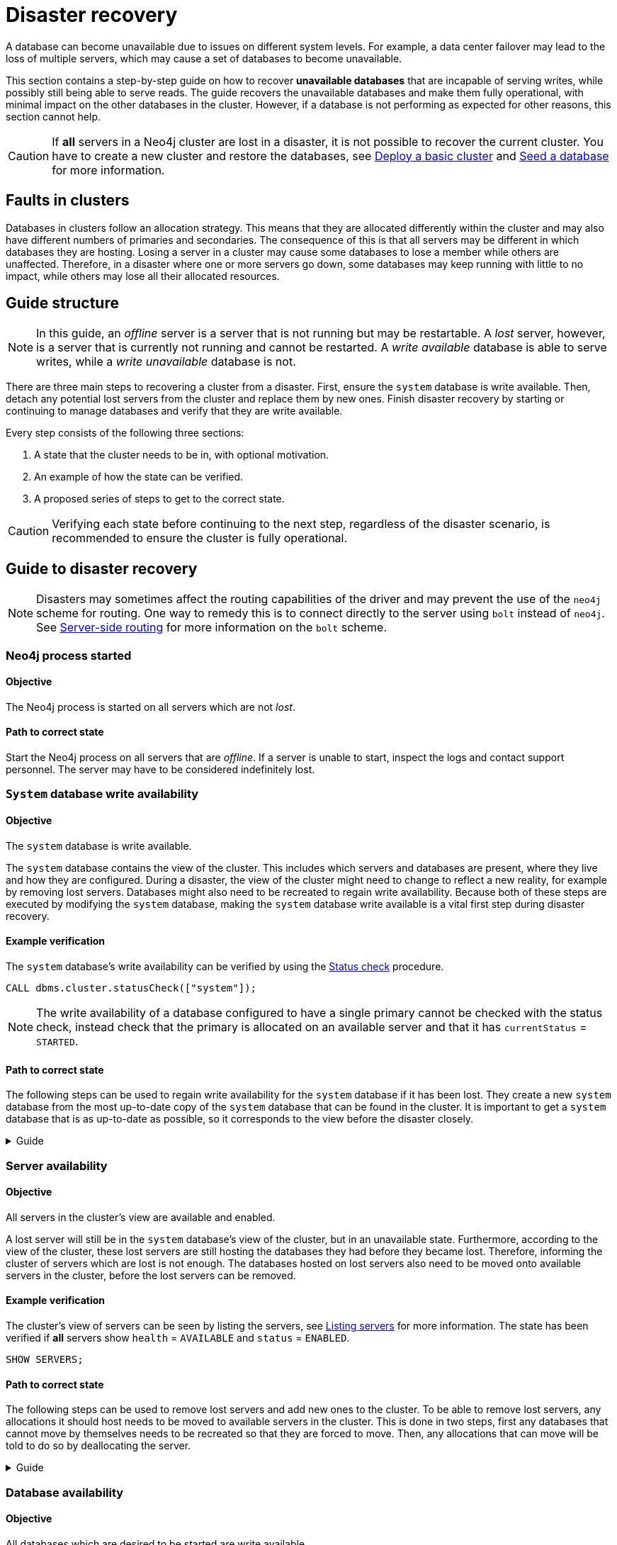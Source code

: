 :description: This section describes how to recover databases that have become unavailable.
[role=enterprise-edition]
[[cluster-recovery]]
= Disaster recovery

A database can become unavailable due to issues on different system levels.
For example, a data center failover may lead to the loss of multiple servers, which may cause a set of databases to become unavailable.

This section contains a step-by-step guide on how to recover *unavailable databases* that are incapable of serving writes, while possibly still being able to serve reads.
The guide recovers the unavailable databases and make them fully operational, with minimal impact on the other databases in the cluster.
However, if a database is not performing as expected for other reasons, this section cannot help.

[CAUTION]
====
If *all* servers in a Neo4j cluster are lost in a disaster, it is not possible to recover the current cluster.
You have to create a new cluster and restore the databases, see xref:clustering/setup/deploy.adoc[Deploy a basic cluster] and xref:clustering/databases.adoc#cluster-seed[Seed a database] for more information.
====

== Faults in clusters

Databases in clusters follow an allocation strategy.
This means that they are allocated differently within the cluster and may also have different numbers of primaries and secondaries.
The consequence of this is that all servers may be different in which databases they are hosting.
Losing a server in a cluster may cause some databases to lose a member while others are unaffected.
Therefore, in a disaster where one or more servers go down, some databases may keep running with little to no impact, while others may lose all their allocated resources.

== Guide structure
[NOTE]
====
In this guide, an _offline_ server is a server that is not running but may be restartable.
A _lost_ server, however, is a server that is currently not running and cannot be restarted.
A _write available_ database is able to serve writes, while a _write unavailable_ database is not.
====

There are three main steps to recovering a cluster from a disaster.
First, ensure the `system` database is write available.
Then, detach any potential lost servers from the cluster and replace them by new ones.
Finish disaster recovery by starting or continuing to manage databases and verify that they are write available.

Every step consists of the following three sections:

. A state that the cluster needs to be in, with optional motivation.
. An example of how the state can be verified.
. A proposed series of steps to get to the correct state.

[CAUTION]
====
Verifying each state before continuing to the next step, regardless of the disaster scenario, is recommended to ensure the cluster is fully operational.
====


== Guide to disaster recovery

[NOTE]
====
Disasters may sometimes affect the routing capabilities of the driver and may prevent the use of the `neo4j` scheme for routing.
One way to remedy this is to connect directly to the server using `bolt` instead of `neo4j`.
See xref:clustering/setup/routing.adoc#clustering-routing[Server-side routing] for more information on the `bolt` scheme.
====

=== Neo4j process started

==== Objective
====
The Neo4j process is started on all servers which are not _lost_.
====

==== Path to correct state
Start the Neo4j process on all servers that are _offline_.
If a server is unable to start, inspect the logs and contact support personnel.
The server may have to be considered indefinitely lost.

[[restore-the-system-database]]
=== `System` database write availability

==== Objective
====
The `system` database is write available.
====

The `system` database contains the view of the cluster.
This includes which servers and databases are present, where they live and how they are configured.
During a disaster, the view of the cluster might need to change to reflect a new reality, for example by removing lost servers.
Databases might also need to be recreated to regain write availability.
Because both of these steps are executed by modifying the `system` database, making the `system` database write available is a vital first step during disaster recovery.

==== Example verification
The `system` database's write availability can be verified by using the xref:clustering/monitoring/status-check.adoc#monitoring-replication[Status check] procedure.

[source, shell]
----
CALL dbms.cluster.statusCheck(["system"]);
----

[NOTE]
=====
The write availability of a database configured to have a single primary cannot be checked with the status check, instead check that the primary is allocated on an available server and that it has `currentStatus` = `STARTED`.
=====

==== Path to correct state
The following steps can be used to regain write availability for the `system` database if it has been lost.
They create a new `system` database from the most up-to-date copy of the `system` database that can be found in the cluster.
It is important to get a `system` database that is as up-to-date as possible, so it corresponds to the view before the disaster closely.

.Guide
[%collapsible]
====

[NOTE]
=====
This section of the disaster recovery guide uses `neo4j-admin`, for more information about the used commands, see xref:tools/neo4j-admin/index.adoc#neo4j-admin-commands[neo4j-admin commands].
=====

. Shut down the Neo4j process on all servers.
This causes downtime for all databases in the cluster until the processes are started again at the end of this section.
. On each server, run `bin/neo4j-admin dbms unbind-system-db` to reset the `system` database state on the servers.
. On each server, run `bin/neo4j-admin database info system` and compare the `lastCommittedTransaction` to find out which server has the most up-to-date copy of the `system` database.
. On the most up-to-date server, run `bin/neo4j-admin database dump system --to-path=[path-to-dump]` to take a dump of the current `system` database and store it in an accessible location.
. For every _lost_ server, add a new *unconstrained* one according to xref:clustering/servers.adoc#cluster-add-server[Add a server to the cluster].
It is important that the new servers are unconstrained, or deallocating servers in the next step of this guide might be blocked, even though enough servers were added.
+
[NOTE]
=====
While recommended, it is not strictly necessary to add new servers in this step.
There is also an option to change the `system` database mode (`server.cluster.system_database_mode`) on secondary allocations to make them primary allocations for the new `system` database.
The amount of primary allocations needed is defined by `dbms.cluster.minimum_initial_system_primaries_count`, see the xref:configuration/configuration-settings.adoc#config_dbms.cluster.minimum_initial_system_primaries_count[Configuration settings] for more information.
Be aware that not replacing servers can cause cluster overload when databases are moved from lost servers to available ones in the next step of this guide.
=====
+
. On each server, run `bin/neo4j-admin database load system --from-path=[path-to-dump] --overwrite-destination=true` to load the current `system` database dump.
. On each server, ensure that the discovery settings are correct, see xref:clustering/setup/discovery.adoc[Cluster server discovery] for more information.
. Start the Neo4j process on all servers.
====


[[recover-servers]]
=== Server availability

==== Objective
====
All servers in the cluster's view are available and enabled.
====

A lost server will still be in the `system` database's view of the cluster, but in an unavailable state.
Furthermore, according to the view of the cluster, these lost servers are still hosting the databases they had before they became lost.
Therefore, informing the cluster of servers which are lost is not enough.
The databases hosted on lost servers also need to be moved onto available servers in the cluster, before the lost servers can be removed.

==== Example verification
The cluster's view of servers can be seen by listing the servers, see xref:clustering/servers.adoc#_listing_servers[Listing servers] for more information.
The state has been verified if *all* servers show `health` = `AVAILABLE` and `status` = `ENABLED`.

[source, cypher]
----
SHOW SERVERS;
----

==== Path to correct state
The following steps can be used to remove lost servers and add new ones to the cluster.
To be able to remove lost servers, any allocations it should host needs to be moved to available servers in the cluster.
This is done in two steps, first any databases that cannot move by themselves needs to be recreated so that they are forced to move.
Then, any allocations that can move will be told to do so by deallocating the server.

.Guide
[%collapsible]
====
. For each `UNAVAILABLE` server, run `CALL dbms.cluster.cordonServer("unavailable-server-id")` on one of the available servers.
This prevents new database allocations from being moved to this server.
. For each `CORDONED` server, make sure a new *unconstrained* server has been added to the cluster to take its place, see xref:clustering/servers.adoc#cluster-add-server[Add a server to the cluster] for more information.
If servers were added in the 'System database write availability' step of this guide, additional servers might not be needed here.
It is important that the new servers are unconstrained, or deallocating servers might be blocked even though enough servers were added.
+
[NOTE]
=====
While recommended, it is not strictly necessary to add new servers in this step.
However, not adding new servers reduces the capacity of the cluster to handle work.
Furthermore, it might require the topology for a database to be altered to make deallocating servers and recreating databases possible.
=====

. For each stopped database (`currentStatus`= `offline`), start them by running `START DATABASE stopped-db`.
This is necessary since stopped databases cannot be deallocated from a server.
It is also necessary for the status check procedure to accurately indicate if this database should be recreated or not.
Verify that all allocations are in `currentStatus` = `started` on servers which are not lost before moving to the next step.
If a database fails to start, leave it to be recreated in the next step of this guide.
+
[NOTE]
=====
A database can be set to `READ-ONLY` before it is started to avoid updates on the database with the following command:
`ALTER DATABASE database-name SET ACCESS READ ONLY`.
=====

. On each server, run `CALL dbms.cluster.statusCheck([])` to check the write availability for all databases running in primary mode on this server, see xref:clustering/monitoring/status-check.adoc#monitoring-replication[Monitoring replication] for more information.
+
[NOTE]
=====
The write availability of a database configured to have a single primary cannot be checked with the status check, instead check that the primary is allocated on an available server and that it has `currentStatus` = `STARTED`.
=====

. For each database that is not write available, recreate it to move it from lost servers and regain write availability.
Go to xref:clustering/databases.adoc#recreate-databases[Recreate databases] for more information about recreate options.
Remember to make sure there are recent backups for the databases before recreating them, see xref:backup-restore/online-backup.adoc[Online backup] for more information.
If any database has `currentStatus` = `QUARANTINED` on an available server, recreate them from backup using xref:clustering/databases.adoc#uri-seed[Backup as seed].
+
[CAUTION]
=====
By using recreate with xref:clustering/databases.adoc#undefined-servers[Undefined servers] or xref:clustering/databases.adoc#undefined-servers-backup[Undefined servers with fallback backup], the store might not be recreated as up-to-date as possible in some edge cases where the system database has been restored.
=====

. For each `CORDONED` server, run `DEALLOCATE DATABASES FROM SERVER cordoned-server-id` on one of the available servers.
This will try to move all database allocations from this server to an available server in the cluster.
+
[NOTE]
=====
This operation might fail if enough unconstrained servers were not added to the cluster to replace lost servers.
Another reason is that some available servers are also `CORDONED`.
=====

. For each deallocating or deallocated server, run `DROP SERVER deallocated-server-id`.
This removes the server from the cluster's view.
====


[[recover-databases]]
=== Database availability

==== Objective
====
All databases which are desired to be started are write available.
====

Once this state is verified, disaster recovery is complete.
However, remember that previously stopped databases might have been started during this process.
If they are still desired to be in stopped state, run `STOP DATABASE started-db WAIT`.

[CAUTION]
====
Remember, recreating a database takes an unbounded amount of time since it may involve copying the store to a new server, as described in xref:clustering/databases.adoc#recreate-databases[Recreate databases].
Therefore, an allocation with `currentStatus` = `STARTING` will probably reach the `requestedStatus` given some time.
====

[[example-verification]]
==== Example verification
All databases' write availability can be verified by using the xref:clustering/monitoring/status-check.adoc#monitoring-replication[Status check] procedure.

[source, shell]
----
CALL dbms.cluster.statusCheck([]);
----

[NOTE]
=====
The write availability of a database configured to have a single primary cannot be checked with the status check, instead check that the primary is allocated on an available server and that it has `currentStatus` = `STARTED`.
=====

A stricter verification can be done to verify that all databases are in their desired states on all servers.
For the stricter check, run `SHOW DATABASES` and verify that `requestedStatus` = `currentStatus` for all database allocations on all servers.

==== Path to correct state
The following steps can be used to make all databases in the cluster write available again.
They include recreating any databases that are not write available, as well as identifying any recreations which will not complete.
Recreations might fail for different reasons, but one example is that the checksums do not match for the same transaction on different servers.

.Guide
[%collapsible]
====
. Identify all write unavailable databases that are desired to be `STARTED` by running `CALL dbms.cluster.statusCheck([])` as described in the xref:clustering/disaster-recovery.adoc#example-verification[Example verification] part of this disaster recovery step.
. Recreate every database that is not write available and has not been recreated previously, see xref:clustering/databases.adoc#recreate-databases[Recreate databases] for more information.
Remember to make sure there are recent backups for the databases before recreating them, see xref:backup-restore/online-backup.adoc[Online backup] for more information.
If any database has `currentStatus` = `QUARANTINED` on an available server, recreate them from backup using xref:clustering/databases.adoc#uri-seed[Backup as seed].
+
[CAUTION]
=====
By using recreate with xref:clustering/databases.adoc#undefined-servers[Undefined servers] or xref:clustering/databases.adoc#undefined-servers-backup[Undefined servers with fallback backup], the store might not be recreated as up-to-date as possible in some edge cases where the system database has been restored.
=====

. Run `SHOW DATABASES` and check any recreated databases which are not write available.
Recreating a database will not complete if one of the following messages is displayed in the message field:
** `Seeders ServerId1 and ServerId2 have different checksums for transaction TransactionId. All seeders must have the same checksum for the same append index.`
** `Seeders ServerId1 and ServerId2 have incompatible storeIds. All seeders must have compatible storeIds.`
** `No store found on any of the seeders ServerId1, ServerId2...`
. For each database which will not complete recreation, recreate them from backup using xref:clustering/databases.adoc#uri-seed[Backup as seed].

====
